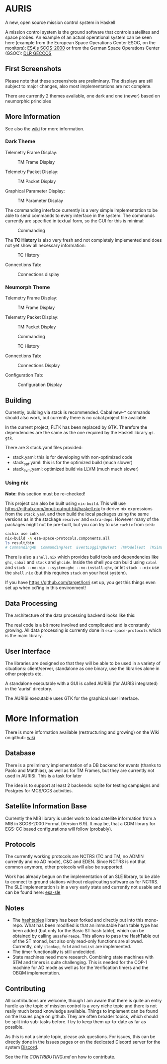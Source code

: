 * AURIS
  :PROPERTIES:
  :CUSTOM_ID: auris
  :END:

A new, open source mission control system in Haskell

A mission control system is the ground software that controls satellites
and space probes. An example of an actual operational system can be seen
here (example from the European Space Operations Center ESOC, on the
monitors):
[[https://www.esa.int/ESA_Multimedia/Images/2015/08/Mission_control_system][ESA's
SCOS-2000]] or from the German Space Operations Center (GSOC):
[[https://www.aerosieger.de/images/news_picupload/pic_sid13250-1-norm.jpg][DLR
GECCOS]]

** First Screenshots
   :PROPERTIES:
   :CUSTOM_ID: first-screenshots
   :END:

Please note that these screenshots are preliminary. The displays are
still subject to major changes, also most implementations are not
complete. 

There are currently 2 themes available, one dark and one (newer) based 
on neumorphic principles

** More Information 

See also the [[https://github.com/oswald2/AURIS/wiki][wiki]] for more information.

*** Dark Theme 

Telemetry Frame Display:

#+CAPTION: TM Frame Display
[[file:screenshots/TMFrames.png]]

Telemetry Packet Display:

#+CAPTION: TM Packet Display
[[file:screenshots/TMPackets.png]]

Graphical Parameter Display:

#+CAPTION: TM Parameter Display
[[file:screenshots/GRD.png]]

The commanding interface currently is a very simple implementation to be
able to send commands to every interface in the system. The commands
currently are specified in textual form, so the GUI for this is minimal:

#+CAPTION: Commanding
[[file:screenshots/Commanding.png]]

The *TC History* is also very fresh and not completely implemented and
does not yet show all necessary information:

#+CAPTION: TC History
[[file:screenshots/TCHistory.png]]

Connections Tab:

#+CAPTION: Connections display
[[file:screenshots/Connections.png]]

*** Neumorph Theme 

Telemetry Frame Display:

#+CAPTION: TM Frame Display
[[file:screenshots/TMFrames_Neumorph.png]]

Telemetry Packet Display:

#+CAPTION: TM Packet Display
[[file:screenshots/TMPackets_Neumorph.png]]

#+CAPTION: Commanding
[[file:screenshots/TCTab_Neumorph.png]]

#+CAPTION: TC History
[[file:screenshots/TCHistory_Neumorph.png]]

Connections Tab:

#+CAPTION: Connections Display
[[file:screenshots/Connections_Neumorph.png]]

Configuration Tab:

#+CAPTION: Configuration Display
[[file:screenshots/Config_Neumorph.png]]




** Building
   :PROPERTIES:
   :CUSTOM_ID: building
   :END:

Currently, building via stack is recommended. Cabal new-* commands
should also work, but currently there is no cabal.project file
available.

In the current project, FLTK has been replaced by GTK. Therefore the
dependencies are the same as the one required by the Haskell library =gi-gtk=.

There are 3 stack.yaml files provided:
 - stack.yaml: this is for developing with non-optimized code
 - stack_opt.yaml: this is for the optimized build (much slower)
 - stack_llvm:yaml: optimized build via LLVM (much much slower)

*** Using nix
    :PROPERTIES:
    :CUSTOM_ID: using-nix
    :END:

*Note*: this section must be re-checked!

This project can also be built using =nix-build=. This will use
[[file:haskell.nix][https://github.com/input-output-hk/haskell.nix]] to
derive nix expressions from the =stack.yaml= and then build the local
packages using the same versions as in the stackage =resolver= and
=extra-deps=. However many of the packages might not be pre-built, but
you can try to use =cachix= from =iohk=:

#+BEGIN_SRC sh
  cachix use iohk
  nix-build -A esa-space-protocols.components.all
  ls result/bin
  # CommandingAD  CommandingTest  EventLoggingDBTest  TMModelTest  TMSimulatorTest  WriteConfig
#+END_SRC

There is also a =shell.nix= which provides build tools and dependencies
like =ghc=, =cabal= and =stack= and =ghcide=. Inside the shell you can
build using =cabal= and =stack --no-nix --system-ghc --no-install-ghc=,
or let =stack --nix= use the =shell.nix= (but this requires =stack= on
your host system).

If you have [[file:lorri][https://github.com/target/lorri]] set up, you
get this things even set up when cd'ing in this environment!

** Data Processing
   :PROPERTIES:
   :CUSTOM_ID: data-processing
   :END:

The architecture of the data processing backend looks like this:

[[./architecture.svg]]

The real code is a bit more involved and complicated and is constantly
growing. All data processing is currently done in =esa-space-protocols=
which is the main library.

** User Interface
   :PROPERTIES:
   :CUSTOM_ID: user-interface
   :END:

The libraries are designed so that they will be able to be used in a
variety of situations: client/server, standalone as one binary, use the
libraries alone in other projects etc.

A standalone executable with a GUI is called AURISi (for AURIS
integrated) in the 'aurisi' directory.

The AURISi executable uses GTK for the graphical user interface.

* More Information

There is more information available (restructuring and growing) on the Wiki on github: [[https://github.com/oswald2/AURIS/wiki][wiki]]

** Database
   :PROPERTIES:
   :CUSTOM_ID: database
   :END:

There is a preliminary implementation of a DB backend for events (thanks
to Paolo and Matthias), as well as for TM Frames, but they are currently not used in AURISi. This is a task for later

The idea is to support at least 2 backends: sqlite for testing campaigns
and Postgres for MCS/CCS activities.

** Satellite Information Base
   :PROPERTIES:
   :CUSTOM_ID: satellite-information-base
   :END:

Currently the MIB library is under work to load satellite information
from a MIB in SCOS-2000 Format (Version 6.9). It may be, that a CDM
library for EGS-CC based configurations will follow (probably).

** Protocols
   :PROPERTIES:
   :CUSTOM_ID: protocols
   :END:

The currently working protocols are NCTRS (TC and TM, no ADMIN currently and no AD mode), C&C and EDEN. Since NCTRS is not that common
anymore, other protocols will also be supported.

Work has already begun on the implementation of an SLE library, to be
able to connect to ground stations without relay/routing software as for
NCTRS. The SLE implementation is in a very early state and currently not
usable and can be found here:
[[https://github.com/oswald2/esa-sle][esa-sle]]

** Notes
   :PROPERTIES:
   :CUSTOM_ID: notes
   :END:

- The [[https://github.com/gregorycollins/hashtables][hashtables]]
  library has been forked and directly put into this mono-repo. What has
  been modified is that an immutable hash table type has been added (but
  only for the Basic ST hash table), which can be obtained by calling
  =unsafeFreeze=. This allows to pass the HashTable out of the ST monad,
  but also only read-only functions are allowed. Currently, only
  =ilookup=, =fold= and =toList= are implemented.
- The timer functionality is still undecided.
- State machines need more research. Combining state machines with STM and timers is quite challenging. This is needed for the COP-1 machine for AD mode as well as for the Verification timers and the OBQM implementation.

** Contributing

All contributions are welcome, though I am aware that there is quite an entry hurdle as the topic of mission control is a very 
niche topic and there is not really much broad knowledge available. Things to implement can be found on the Issues page on github.
They are often broader topics, which should be split into sub-tasks before. I try to keep them up-to-date as far as possible. 

As this is not a simple topic, please ask questions. For issues, this can be directly done in the Issues pages or on the dedicated 
Discord server for the system [[https://discord.gg/S7MySPc5EW][Discord]].

See the file [[CONTRIBUTING.md][CONTRIBUTING.md]] on how to contribute.
